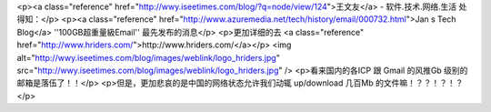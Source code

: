 <p><a class="reference" href="http://wwy.iseetimes.com/blog/?q=node/view/124">王文友</a> - 软件.技术.网络.生活 处得知：</p>
<p><a class="reference" href="http://www.azuremedia.net/tech/history/email/000732.html">Jan s Tech Blog</a>  ''100GB超重量級Email'' 最先发布的消息</p>
<p>更加详细的去 <a class="reference" href="http://www.hriders.com/">http://www.hriders.com/</a></p>
<img alt="http://wwy.iseetimes.com/blog/images/weblink/logo_hriders.jpg" src="http://wwy.iseetimes.com/blog/images/weblink/logo_hriders.jpg" />
<p>看来国内的各ICP 跟 Gmail 的风推Gb 级别的邮箱是落伍了！！</p>
<p>但是，更加悲哀的是中国的网络状态允许我们动辄 up/download 几百Mb 的文件嘛！？？！？！？</p>
